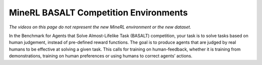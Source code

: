 MineRL BASALT Competition Environments
=======================================
*The videos on this page do not represent the new MineRL environment or the new dataset.*

In the Benchmark for Agents that Solve Almost-Lifelike Task (BASALT) 
competition, your task is to solve tasks based on human judgement, 
instead of pre-defined reward functions. The goal is to produce agents that are 
judged by real humans to be effective at solving a given task. This calls for 
training on human-feedback, whether it is training from demonstrations, training on human preferences or using humans to correct agents’ actions.

.. exec::

    from minerl.herobraine import envs
    from minerl.utils import docs
    for env_spec in envs.BASALT_COMPETITION_ENV_SPECS:
        docs.print_env_spec_sphinx(env_spec)